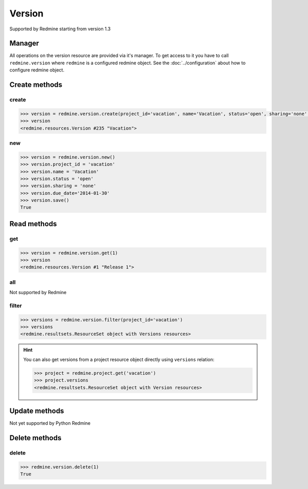 Version
=======

Supported by Redmine starting from version 1.3

Manager
-------

All operations on the version resource are provided via it's manager. To get access
to it you have to call ``redmine.version`` where ``redmine`` is a configured redmine
object. See the :doc:`../configuration` about how to configure redmine object.

Create methods
--------------

create
++++++

.. py:method:: create(**fields)
    :module: redmine.managers.ResourceManager
    :noindex:

    Creates new version resource with given fields and saves it to the Redmine.

    :param project_id: (required). Id or identifier of version's project.
    :type project_id: integer or string
    :param string name: (required). Version name.
    :param string status:
      .. raw:: html

          (optional). Status of the version, available values are:

      - open (default)
      - locked
      - closed

    :param string sharing:
      .. raw:: html

          (optional). Version sharing, available values are:

      - none (default)
      - descendants
      - hierarchy
      - tree
      - system

    :param string due_date: (optional). Expiration date.
    :param string description: (optional). Version description.
    :param string wiki_page_title: (optional). Version wiki page title.
    :return: Version resource object

.. code-block:: python

    >>> version = redmine.version.create(project_id='vacation', name='Vacation', status='open', sharing='none', due_date='2014-01-30', description='my vacation', wiki_page_title='Vacation')
    >>> version
    <redmine.resources.Version #235 "Vacation">

new
+++

.. py:method:: new()
    :module: redmine.managers.ResourceManager
    :noindex:

    Creates new empty version resource but doesn't save it to the Redmine. This is useful
    if you want to set some resource fields later based on some condition(s) and only after
    that save it to the Redmine. Valid attributes are the same as for ``create`` method above.

    :return: Version resource object

.. code-block:: python

    >>> version = redmine.version.new()
    >>> version.project_id = 'vacation'
    >>> version.name = 'Vacation'
    >>> version.status = 'open'
    >>> version.sharing = 'none'
    >>> version.due_date='2014-01-30'
    >>> version.save()
    True

Read methods
------------

get
+++

.. py:method:: get(resource_id)
    :module: redmine.managers.ResourceManager
    :noindex:

    Returns single version resource from the Redmine by it's id.

    :param integer resource_id: (required). Id of the version.
    :return: Version resource object

.. code-block:: python

    >>> version = redmine.version.get(1)
    >>> version
    <redmine.resources.Version #1 "Release 1">

all
+++

Not supported by Redmine

filter
++++++

.. py:method:: filter(**filters)
    :module: redmine.managers.ResourceManager
    :noindex:

    Returns version resources that match the given lookup parameters.

    :param project_id: (required). Id or identifier of version's project.
    :type project_id: integer or string
    :param integer limit: (optional). How much resources to return.
    :param integer offset: (optional). Starting from what resource to return the other resources.
    :return: ResourceSet object

.. code-block:: python

    >>> versions = redmine.version.filter(project_id='vacation')
    >>> versions
    <redmine.resultsets.ResourceSet object with Versions resources>

.. hint::

    You can also get versions from a project resource object directly using
    ``versions`` relation:

    .. code-block:: python

        >>> project = redmine.project.get('vacation')
        >>> project.versions
        <redmine.resultsets.ResourceSet object with Version resources>

Update methods
--------------

Not yet supported by Python Redmine

Delete methods
--------------

delete
++++++

.. py:method:: delete(resource_id)
    :module: redmine.managers.ResourceManager
    :noindex:

    Deletes single version resource from the Redmine by it's id.

    :param integer resource_id: (required). Version id.
    :return: True

.. code-block:: python

    >>> redmine.version.delete(1)
    True

